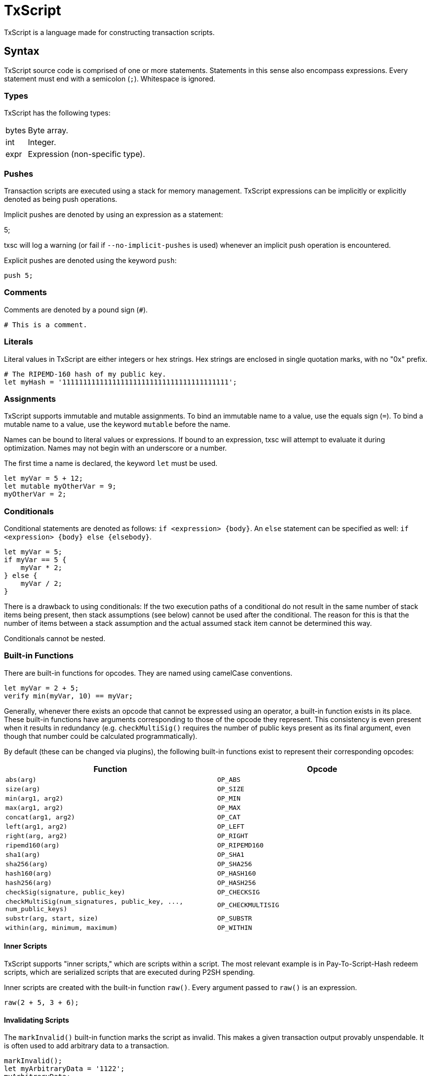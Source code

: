 [[txscript]]
TxScript
========

TxScript is a language made for constructing transaction scripts.

[[syntax]]
Syntax
------

TxScript source code is comprised of one or more statements. Statements
in this sense also encompass expressions. Every statement must end with
a semicolon (`;`). Whitespace is ignored.

[[types]]
Types
~~~~~

TxScript has the following types:

[horizontal]
bytes:: Byte array.
int:: Integer.
expr:: Expression (non-specific type).

[[pushes]]
Pushes
~~~~~~

Transaction scripts are executed using a stack for memory management.
TxScript expressions can be implicitly or explicitly denoted as being
push operations.

Implicit pushes are denoted by using an expression as a statement:

--
5;
--

txsc will log a warning (or fail if `--no-implicit-pushes` is used)
whenever an implicit push operation is encountered.

Explicit pushes are denoted using the keyword `push`:

-------
push 5;
-------

[[comments]]
Comments
~~~~~~~~

Comments are denoted by a pound sign (`#`).

--------------------
# This is a comment.
--------------------

[[literals]]
Literals
~~~~~~~~

Literal values in TxScript are either integers or hex strings. Hex
strings are enclosed in single quotation marks, with no "0x" prefix.

--------------------------------------------------------
# The RIPEMD-160 hash of my public key.
let myHash = '1111111111111111111111111111111111111111';
--------------------------------------------------------

[[assignments]]
Assignments
~~~~~~~~~~~

TxScript supports immutable and mutable assignments. To bind an
immutable name to a value, use the equals sign (`=`). To bind a mutable
name to a value, use the keyword `mutable` before the name.

Names can be bound to literal values or expressions. If bound to an
expression, txsc will attempt to evaluate it during optimization. Names
may not begin with an underscore or a number.

The first time a name is declared, the keyword `let` must be used.

---------------------------
let myVar = 5 + 12;
let mutable myOtherVar = 9;
myOtherVar = 2;
---------------------------

[[conditionals]]
Conditionals
~~~~~~~~~~~~

Conditional statements are denoted as follows: `if <expression> {body}`.
An `else` statement can be specified as well:
`if <expression> {body} else {elsebody}`.

---------------
let myVar = 5;
if myVar == 5 {
    myVar * 2;
} else {
    myVar / 2;
}
---------------

There is a drawback to using conditionals: If the two execution paths of
a conditional do not result in the same number of stack items being
present, then stack assumptions (see below) cannot be used after the
conditional. The reason for this is that the number of items between a
stack assumption and the actual assumed stack item cannot be determined
this way.

Conditionals cannot be nested.

[[built-in-functions]]
Built-in Functions
~~~~~~~~~~~~~~~~~~

There are built-in functions for opcodes. They are named using camelCase
conventions.

-------------------------------
let myVar = 2 + 5;
verify min(myVar, 10) == myVar;
-------------------------------

Generally, whenever there exists an opcode that cannot be expressed
using an operator, a built-in function exists in its place. These
built-in functions have arguments corresponding to those of the opcode
they represent. This consistency is even present when it results in
redundancy (e.g. `checkMultiSig()` requires the number of public keys
present as its final argument, even though that number could be
calculated programmatically).

By default (these can be changed via plugins), the following built-in
functions exist to represent their corresponding opcodes:

[cols=",",options="header",]
|=====================================================================================
|Function |Opcode
|`abs(arg)` |`OP_ABS`
|`size(arg)` |`OP_SIZE`
|`min(arg1, arg2)` |`OP_MIN`
|`max(arg1, arg2)` |`OP_MAX`
|`concat(arg1, arg2)` |`OP_CAT`
|`left(arg1, arg2)` |`OP_LEFT`
|`right(arg, arg2)` |`OP_RIGHT`
|`ripemd160(arg)` |`OP_RIPEMD160`
|`sha1(arg)` |`OP_SHA1`
|`sha256(arg)` |`OP_SHA256`
|`hash160(arg)` |`OP_HASH160`
|`hash256(arg)` |`OP_HASH256`
|`checkSig(signature, public_key)` |`OP_CHECKSIG`
|`checkMultiSig(num_signatures, public_key, ..., num_public_keys)` |`OP_CHECKMULTISIG`
|`substr(arg, start, size)` |`OP_SUBSTR`
|`within(arg, minimum, maximum)` |`OP_WITHIN`
|=====================================================================================


[[inner-scripts]]
Inner Scripts
^^^^^^^^^^^^^

TxScript supports "inner scripts," which are scripts within a script.
The most relevant example is in Pay-To-Script-Hash redeem scripts, which
are serialized scripts that are executed during P2SH spending.

Inner scripts are created with the built-in function `raw()`. Every
argument passed to `raw()` is an expression.

------------------
raw(2 + 5, 3 + 6);
------------------

[[invalidating-scripts]]
Invalidating Scripts
^^^^^^^^^^^^^^^^^^^^

The `markInvalid()` built-in function marks the script as invalid. This
makes a given transaction output provably unspendable. It is often used
to add arbitrary data to a transaction.

-----------------------------
markInvalid();
let myArbitraryData = '1122';
myArbitraryData;
-----------------------------

[[casting-values]]
Casting Values
^^^^^^^^^^^^^^

There are built-in functions for certain types. These functions can be
used to cast values as a specific type:

---------
int('5');
---------

[[defining-functions]]
Defining Functions
~~~~~~~~~~~~~~~~~~

Functions can be defined in a script. This is done using the keyword
`func`:

---------------------
func int addFive(x) {
    return x + 5;
}
---------------------

The general syntax for function defintions is as follows:

-----------------------------------------
func <return_type> <name>(<parameters>) {
    <statements>
    return <expression>;
}
-----------------------------------------

where

* `return_type` is the return type of the function.
* `name` is the name of the function.
* `parameters` are comma-separated arguments that the function takes.
* `statments` are any statements that the function body includes.
* `return <expression>;` is the return statement.

Functions may not push values to the stack. They can only return values.

[[keywords]]
Keywords
--------

The following keywords have meaning in txscript scripts:

[horizontal]
assume:: Declare assumed stack values by name.
func:: Define a function.
let:: Declare a new name.
mutable:: Declare a mutable name.
verify:: Fail if the expression that follows is not true.
push:: Push the expression that follows to the stack.
and:: Logical AND operator.
or:: Logical OR operator.
if:: Begin an `if` statement.
else:: Begin an `else` statement.

[[assumptions]]
Assumptions
~~~~~~~~~~~

Since TxScript is made for transaction scripts, there is a keyword used
to signify that you _assume_ a number of values will already be on the
stack when your script begins execution.

For example, a Pay-to-Public-Key-Hash transaction output script expects
two stack items to be present when it begines execution: A signature and
a public key.

-------------------
assume sig, pubkey;
-------------------

You can then use the words `sig` and `pubkey` in your script to refer to
these expected stack items. Assumption statements are internally treated
as assignments.

[[verify]]
Verify
~~~~~~

Verification statements cause the script to fail if their value is not
true.

-------------------
let myVar = 5 + 12;
verify myVar == 17;
-------------------

[[operators]]
Operators
---------

TxScript supports all of the common operators.

[horizontal]
`*`:: Multiplication
`/`:: Division
`+`:: Addition
`-`:: Subtraction (or negation when unary)
`%`:: Modulus
`==`:: Equality
`!=`:: Inequality
`<`:: Less than
`>`:: Greater than
`<=`:: Less than or equal to
`>=`:: Greater than or equal to
`<<`:: Bitwise left shift
`>>`:: Bitwise right shift

`and`:: Logical AND
`or`:: Logical OR
`not`:: Logical NOT

The bitwise operators `AND`, `OR`, `XOR`, and `NOT` are implemented as
`&`, `|`, `^`, and `~` respectively.

All of the above operators (excluding logical operators) are also
available in augmented assignment form (e.g. `a += 5`).
